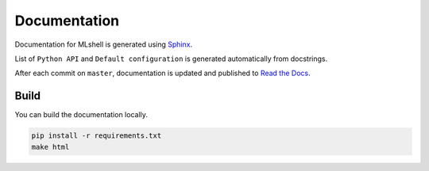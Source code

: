 Documentation
=============

Documentation for MLshell is generated using `Sphinx <http://www.sphinx-doc.org/>`__.

List of ``Python API`` and ``Default configuration`` is generated automatically from docstrings.

After each commit on ``master``, documentation is updated and published to `Read the Docs <https://mlshell.readthedocs.io/>`__.

Build
-----

You can build the documentation locally.

.. code:: sh

    pip install -r requirements.txt
    make html
